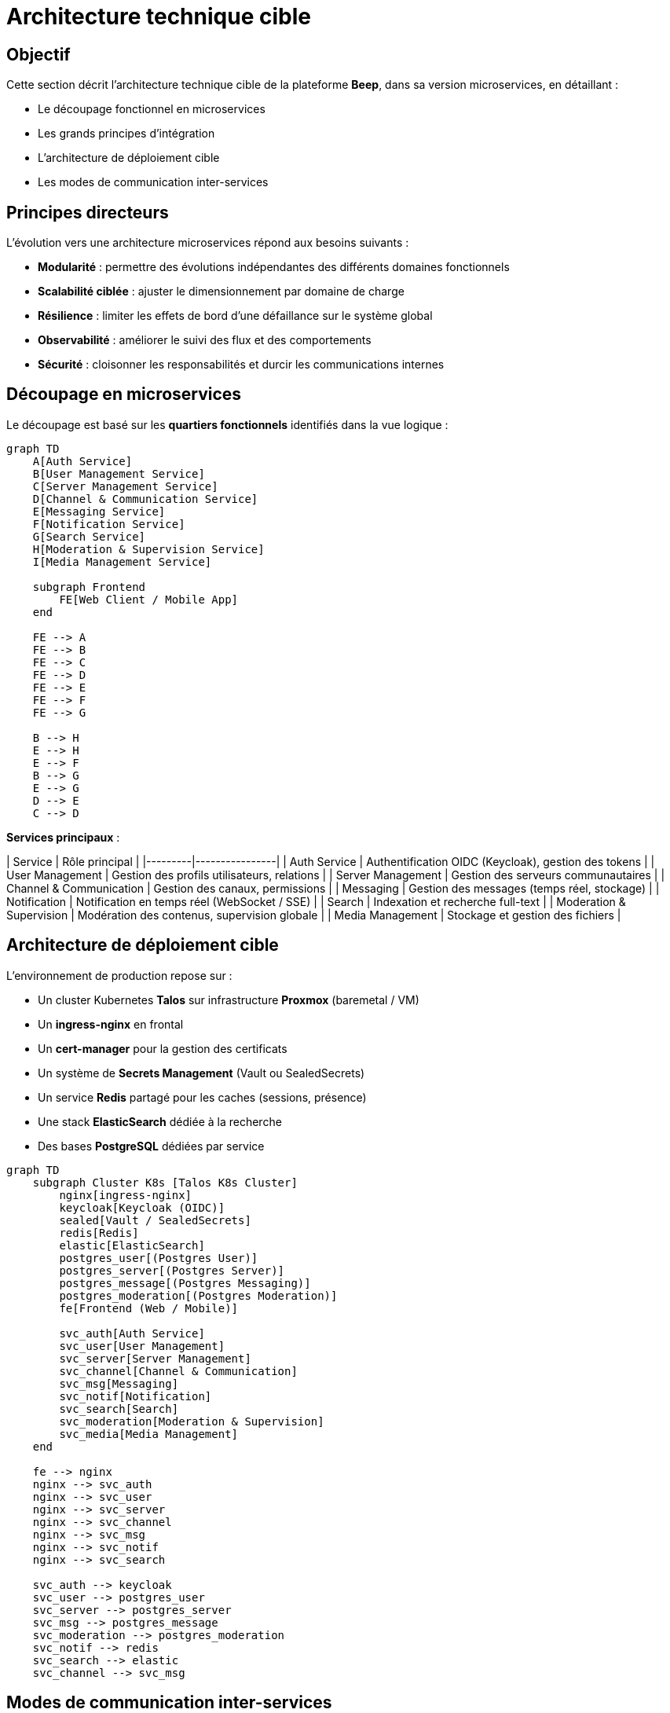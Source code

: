 = Architecture technique cible

== Objectif

Cette section décrit l’architecture technique cible de la plateforme **Beep**, dans sa version microservices, en détaillant :

- Le découpage fonctionnel en microservices
- Les grands principes d’intégration
- L’architecture de déploiement cible
- Les modes de communication inter-services

== Principes directeurs

L’évolution vers une architecture microservices répond aux besoins suivants :

- **Modularité** : permettre des évolutions indépendantes des différents domaines fonctionnels
- **Scalabilité ciblée** : ajuster le dimensionnement par domaine de charge
- **Résilience** : limiter les effets de bord d’une défaillance sur le système global
- **Observabilité** : améliorer le suivi des flux et des comportements
- **Sécurité** : cloisonner les responsabilités et durcir les communications internes

== Découpage en microservices

Le découpage est basé sur les **quartiers fonctionnels** identifiés dans la vue logique :

[mermaid]
----
graph TD
    A[Auth Service]
    B[User Management Service]
    C[Server Management Service]
    D[Channel & Communication Service]
    E[Messaging Service]
    F[Notification Service]
    G[Search Service]
    H[Moderation & Supervision Service]
    I[Media Management Service]

    subgraph Frontend
        FE[Web Client / Mobile App]
    end

    FE --> A
    FE --> B
    FE --> C
    FE --> D
    FE --> E
    FE --> F
    FE --> G

    B --> H
    E --> H
    E --> F
    B --> G
    E --> G
    D --> E
    C --> D
----

**Services principaux** :

| Service | Rôle principal |
|---------|----------------|
| Auth Service | Authentification OIDC (Keycloak), gestion des tokens |
| User Management | Gestion des profils utilisateurs, relations |
| Server Management | Gestion des serveurs communautaires |
| Channel & Communication | Gestion des canaux, permissions |
| Messaging | Gestion des messages (temps réel, stockage) |
| Notification | Notification en temps réel (WebSocket / SSE) |
| Search | Indexation et recherche full-text |
| Moderation & Supervision | Modération des contenus, supervision globale |
| Media Management | Stockage et gestion des fichiers |

== Architecture de déploiement cible

L’environnement de production repose sur :

- Un cluster Kubernetes **Talos** sur infrastructure **Proxmox** (baremetal / VM)
- Un **ingress-nginx** en frontal
- Un **cert-manager** pour la gestion des certificats
- Un système de **Secrets Management** (Vault ou SealedSecrets)
- Un service **Redis** partagé pour les caches (sessions, présence)
- Une stack **ElasticSearch** dédiée à la recherche
- Des bases **PostgreSQL** dédiées par service

[mermaid]
----
graph TD
    subgraph Cluster K8s [Talos K8s Cluster]
        nginx[ingress-nginx]
        keycloak[Keycloak (OIDC)]
        sealed[Vault / SealedSecrets]
        redis[Redis]
        elastic[ElasticSearch]
        postgres_user[(Postgres User)]
        postgres_server[(Postgres Server)]
        postgres_message[(Postgres Messaging)]
        postgres_moderation[(Postgres Moderation)]
        fe[Frontend (Web / Mobile)]

        svc_auth[Auth Service]
        svc_user[User Management]
        svc_server[Server Management]
        svc_channel[Channel & Communication]
        svc_msg[Messaging]
        svc_notif[Notification]
        svc_search[Search]
        svc_moderation[Moderation & Supervision]
        svc_media[Media Management]
    end

    fe --> nginx
    nginx --> svc_auth
    nginx --> svc_user
    nginx --> svc_server
    nginx --> svc_channel
    nginx --> svc_msg
    nginx --> svc_notif
    nginx --> svc_search

    svc_auth --> keycloak
    svc_user --> postgres_user
    svc_server --> postgres_server
    svc_msg --> postgres_message
    svc_moderation --> postgres_moderation
    svc_notif --> redis
    svc_search --> elastic
    svc_channel --> svc_msg
----

== Modes de communication inter-services

- **Appels synchrones REST** pour les interactions classiques entre services
- **Redis Pub/Sub ou WebSocket events** pour les notifications en temps réel
- **Aucun message broker (Kafka, RabbitMQ, etc.)** en conformité avec les contraintes de l’exercice
- Les flux asynchrones de supervision et de notification se font via des mécanismes légers intégrés à Redis ou via des endpoints REST internes.

== Conclusion

Cette architecture cible garantit un **compromis** entre :

- Respect des **contraintes imposées** (pas de message broker, CQRS ou Event Sourcing)
- Respect des bonnes pratiques de microservices (découplage, scalabilité)
- Cohérence avec le modèle fonctionnel de Beep
- Cohérence avec l’infrastructure Talos sur Proxmox retenue

Les sections suivantes détailleront les aspects spécifiques :

- Gestion de l’authentification (OIDC)
- Supervision et observabilité
- Sécurité inter-services
- Intégration UI
- Architecture de recherche
- Plan de gestion de la production
